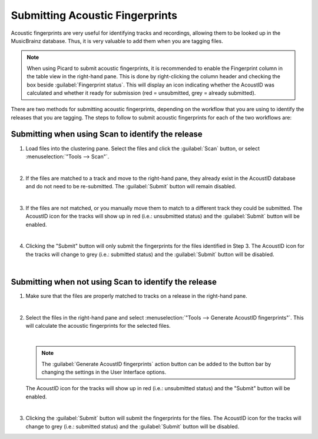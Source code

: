 .. MusicBrainz Picard Documentation Project
.. Prepared in 2020 by Bob Swift (bswift@rsds.ca)
.. This MusicBrainz Picard User Guide is licensed under CC0 1.0
.. A copy of the license is available at https://creativecommons.org/publicdomain/zero/1.0

Submitting Acoustic Fingerprints
================================

.. index::
   single: AcoustID; submitting
   single: acoustic fingerprint; submitting
   single: fingerprint; submitting

Acoustic fingerprints are very useful for identifying tracks and recordings, allowing them to be
looked up in the MusicBrainz database. Thus, it is very valuable to add them when you are tagging
files.

.. note::

   When using Picard to submit acoustic fingerprints, it is recommended to enable the Fingerprint
   column in the table view in the right-hand pane.  This is done by right-clicking the column header
   and checking the box beside :guilabel:`Fingerprint status`.  This will display an icon indicating whether the
   AcoustID was calculated and whether it ready for submission (red = unsubmitted, grey = already
   submitted).

There are two methods for submitting acoustic fingerprints, depending on the workflow that you are
using to identify the releases that you are tagging.  The steps to follow to submit acoustic
fingerprints for each of the two workflows are:

Submitting when using Scan to identify the release
--------------------------------------------------

1. Load files into the clustering pane.  Select the files and click the :guilabel:`Scan` button, or select
   :menuselection:`"Tools --> Scan"`.

   .. image:: ../images/submit_acoustid_1.png
      :width: 100%

   |

2. If the files are matched to a track and move to the right-hand pane, they already exist in the
   AcoustID database and do not need to be re-submitted.  The :guilabel:`Submit` button will remain disabled.

   .. image:: ../images/submit_acoustid_2.png
      :width: 100%

   |

3. If the files are not matched, or you manually move them to match to a different track they could
   be submitted.  The AcoustID icon for the tracks will show up in red (i.e.: unsubmitted status) and
   the :guilabel:`Submit` button will be enabled.

   .. image:: ../images/submit_acoustid_3.png
      :width: 100%

   |

4. Clicking the "Submit" button will only submit the fingerprints for the files identified in Step 3.
   The AcoustID icon for the tracks will change to grey (i.e.: submitted status) and the :guilabel:`Submit`
   button will be disabled.

   .. image:: ../images/submit_acoustid_4.png
      :width: 100%

   |


Submitting when not using Scan to identify the release
------------------------------------------------------

1. Make sure that the files are properly matched to tracks on a release in the right-hand pane.

   .. image:: ../images/submit_acoustid_5.png
      :width: 100%

   |

2. Select the files in the right-hand pane and select :menuselection:`"Tools --> Generate AcoustID fingerprints"`.
   This will calculate the acoustic fingerprints for the selected files.

   .. image:: ../images/submit_acoustid_6.png
      :width: 100%

   |

   .. note::

      The :guilabel:`Generate AcoustID fingerprints` action button can be added to the button bar by changing the settings
      in the User Interface options.

   The AcoustID icon for the tracks will show up in red (i.e.: unsubmitted status) and the "Submit" button will
   be enabled.

   .. image:: ../images/submit_acoustid_7.png
      :width: 100%

   |

3. Clicking the :guilabel:`Submit` button will submit the fingerprints for the files. The AcoustID icon for the tracks will
   change to grey (i.e.: submitted status) and the :guilabel:`Submit` button will be disabled.

   .. image:: ../images/submit_acoustid_8.png
      :width: 100%
